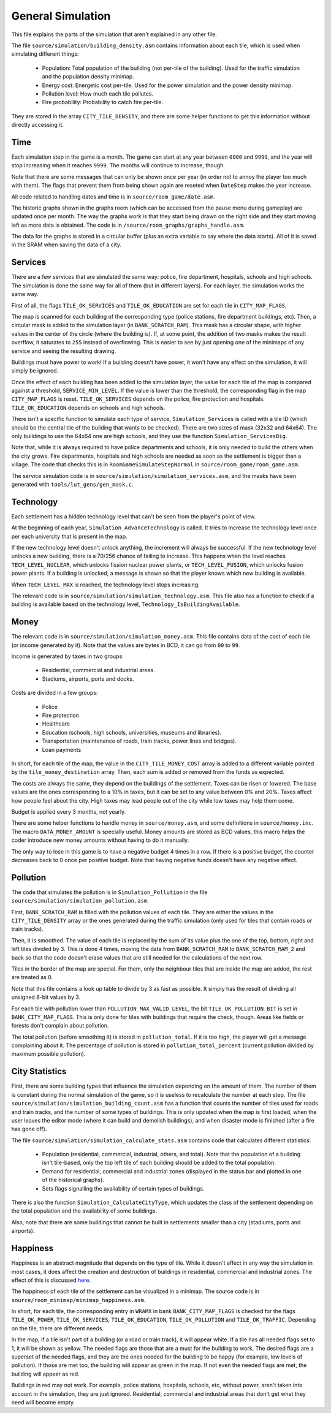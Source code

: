 ==================
General Simulation
==================

This file explains the parts of the simulation that aren't explained in any
other file.

The file ``source/simulation/building_density.asm`` contains information about
each tile, which is used when simulating different things:

  - Population: Total population of the building (not per-tile of the building).
    Used for the traffic simulation and the population density minimap.

  - Energy cost: Energetic cost per-tile. Used for the power simulation and the
    power density minimap.

  - Pollution level: How much each tile pollutes.

  - Fire probability: Probability to catch fire per-tile.

They are stored in the array ``CITY_TILE_DENSITY``, and there are some helper
functions to get this information without directly accessing it.

Time
====

Each simulation step in the game is a month. The game can start at any year
between ``0000`` and ``9999``, and the year will stop increasing when it reaches
``9999``. The months will continue to increase, though.

Note that there are some messages that can only be shown once per year (in order
not to annoy the player too much with them). The flags that prevent them from
being shown again are reseted when ``DateStep`` makes the year increase.

All code related to handling dates and time is in ``source/room_game/date.asm``.

The historic graphs shown in the graphs room (which can be accessed from the
pause menu during gameplay) are updated once per month. The way the graphs work
is that they start being drawn on the right side and they start moving left as
more data is obtained. The code is in ``/source/room_graphs/graphs_handle.asm``.

The data for the graphs is stored in a circular buffer (plus an extra variable
to say where the data starts). All of it is saved in the SRAM when saving the
data of a city.

Services
========

There are a few services that are simulated the same way: police, fire
department, hospitals, schools and high schools. The simulation is done the same
way for all of them (but in different layers). For each layer, the simulation
works the same way.

First of all, the flags ``TILE_OK_SERVICES`` and ``TILE_OK_EDUCATION`` are set
for each tile in ``CITY_MAP_FLAGS``.

The map is scanned for each building of the corresponding type (police stations,
fire department buildings, etc). Then, a circular mask is added to the
simulation layer (in ``BANK_SCRATCH_RAM``). This mask has a circular shape, with
higher values in the center of the circle (where the building is). If, at some
point, the addition of two masks makes the result overflow, it saturates to
``255`` instead of overflowing. This is easier to see by just opening one of the
minimaps of any service and seeing the resulting drawing.

Buildings must have power to work! If a building doesn't have power, it won't
have any effect on the simulation, it will simply be ignored.

Once the effect of each building has been added to the simulation layer, the
value for each tile of the map is compared against a threshold,
``SERVICE_MIN_LEVEL``. If the value is lower than the threshold, the
corresponding flag in the map ``CITY_MAP_FLAGS`` is reset. ``TILE_OK_SERVICES``
depends on the police, fire protection and hospitals. ``TILE_OK_EDUCATION``
depends on schools and high schools.

There isn't a specific function to simulate each type of service,
``Simulation_Services`` is called with a tile ID (which should be the central
tile of the building that wants to be checked). There are two sizes of mask
(32x32 and 64x64). The only buildings to use the 64x64 one are high schools, and
they use the function ``Simulation_ServicesBig``.

Note that, while it is always required to have police departments and schools,
it is only needed to build the others when the city grows. Fire departments,
hospitals and high schools are needed as soon as the settlement is bigger than a
village. The code that checks this is in ``RoomGameSimulateStepNormal`` in
``source/room_game/room_game.asm``.

The service simulation code is in ``source/simulation/simulation_services.asm``,
and the masks have been generated with ``tools/lut_gens/gen_mask.c``.

Technology
==========

Each settlement has a hidden technology level that can't be seen from the
player's point of view.

At the beginning of each year, ``Simulation_AdvanceTechnology`` is called.
It tries to increase the technology level once per each university that is
present in the map.

If the new technology level doesn't unlock anything, the increment will always
be successful. If the new technology level unlocks a new building, there is a
70/256 chance of failing to increase. This happens when the level reaches
``TECH_LEVEL_NUCLEAR``, which unlocks fission nuclear power plants, or
``TECH_LEVEL_FUSION``, which unlocks fusion power plants. If a building is
unlocked, a message is shown so that the player knows which new building is
available.

When ``TECH_LEVEL_MAX`` is reached, the technology level stops increasing.

The relevant code is in ``source/simulation/simulation_technology.asm``. This
file also has a function to check if a building is available based on the
technology level, ``Technology_IsBuildingAvailable``.

Money
=====

The relevant code is in ``source/simulation/simulation_money.asm``. This file
contains data of the cost of each tile (or income generated by it). Note that
the values are bytes in BCD, it can go from ``00`` to ``99``.

Income is generated by taxes in two groups:

  - Residential, commercial and industrial areas.

  - Stadiums, airports, ports and docks.

Costs are divided in a few groups:

  - Police

  - Fire protection

  - Healthcare

  - Education (schools, high schools, universities, museums and libraries).

  - Transportation (maintenance of roads, train tracks, power lines and
    bridges).

  - Loan payments

In short, for each tile of the map, the value in the ``CITY_TILE_MONEY_COST``
array is added to a different variable pointed by the ``tile_money_destination``
array. Then, each sum is added or removed from the funds as expected.

The costs are always the same, they depend on the buildings of the settlement.
Taxes can be risen or lowered. The base values are the ones corresponding to a
10% in taxes, but it can be set to any value between 0% and 20%. Taxes affect
how people feel about the city. High taxes may lead people out of the city while
low taxes may help them come.

Budget is applied every 3 months, not yearly.

There are some helper functions to handle money in ``source/money.asm``, and
some definitions in ``source/money.inc``. The macro ``DATA_MONEY_AMOUNT`` is
specially useful. Money amounts are stored as BCD values, this macro helps the
coder introduce new money amounts without having to do it manually.

The only way to lose in this game is to have a negative budget 4 times in a row.
If there is a positive budget, the counter decreases back to 0 once per positive
budget. Note that having negative funds doesn't have any negative effect.

Pollution
=========

The code that simulates the pollution is in ``Simulation_Pollution`` in the file
``source/simulation/simulation_pollution.asm``.

First, ``BANK_SCRATCH_RAM`` is filled with the pollution values of each tile.
They are either the values in the ``CITY_TILE_DENSITY`` array or the ones
generated during the traffic simulation (only used for tiles that contain roads
or train tracks).

Then, it is smoothed. The value of each tile is replaced by the sum of its value
plus the one of the top, bottom, right and left tiles divided by 3. This is done
4 times, moving the data from ``BANK_SCRATCH_RAM`` to ``BANK_SCRATCH_RAM_2`` and
back so that the code doesn't erase values that are still needed for the
calculations of the next row.

Tiles in the border of the map are special. For them, only the neighbour tiles
that are inside the map are added, the rest are treated as 0.

Note that this file contains a look up table to divide by 3 as fast as possible.
It simply has the result of dividing all unsigned 8-bit values by 3.

For each tile with pollution lower than ``POLLUTION_MAX_VALID_LEVEL``, the bit
``TILE_OK_POLLUTION_BIT`` is set in ``BANK_CITY_MAP_FLAGS``. This is only done
for tiles with buildings that require the check, though. Areas like fields or
forests don't complain about pollution.

The total pollution (before smoothing it) is stored in ``pollution_total``. If
it is too high, the player will get a message complaining about it. The
percentage of pollution is stored in ``pollution_total_percent`` (current
pollution divided by maximum possible pollution).

City Statistics
===============

First, there are some building types that influence the simulation depending on
the amount of them. The number of them is constant during the normal simulation
of the game, so it is useless to recalculate the number at each step. The file
``source/simulation/simulation_building_count.asm`` has a function that counts
the number of tiles used for roads and train tracks, and the number of some
types of buildings. This is only updated when the map is first loaded, when the
user leaves the editor mode (where it can build and demolish buildings), and
when disaster mode is finished (after a fire has gone off).

The file ``source/simulation/simulation_calculate_stats.asm`` contains code that
calculates different statistics:

  - Population (residential, commercial, industrial, others, and total). Note
    that the population of a building isn't tile-based, only the top left tile
    of each building should be added to the total population.

  - Demand for residential, commercial and industrial zones (displayed in the
    status bar and plotted in one of the historical graphs).

  - Sets flags signalling the availability of certain types of buildings.

There is also the function ``Simulation_CalculateCityType``, which updates the
class of the settlement depending on the total population and the availability
of some buildings.

Also, note that there are some buildings that cannot be built in settlements
smaller than a city (stadiums, ports and airports).

Happiness
=========

Happiness is an abstract magnitude that depends on the type of tile. While it
doesn't affect in any way the simulation in most cases, it does affect the
creation and destruction of buildings in residential, commercial and industrial
zones. The effect of this is discussed `here <simulation-buildings.rst>`_.

The happiness of each tile of the settlement can be visualized in a minimap. The
source code is in ``source/room_minimap/minimap_happiness.asm``.

In short, for each tile, the corresponding entry in ``WRAMX`` in bank
``BANK_CITY_MAP_FLAGS`` is checked for the flags ``TILE_OK_POWER``,
``TILE_OK_SERVICES``, ``TILE_OK_EDUCATION``, ``TILE_OK_POLLUTION`` and
``TILE_OK_TRAFFIC``. Depending on the tile, there are different needs.

In the map, if a tile isn't part of a building (or a road or train track), it
will appear white. If a tile has all needed flags set to 1, it will be shown as
yellow. The needed flags are those that are a must for the building to work. The
desired flags are a superset of the needed flags, and they are the ones needed
for the building to be happy (for example, low levels of pollution). If those
are met too, the building will appear as green in the map. If not even the
needed flags are met, the building will appear as red.

Buildings in red may not work. For example, police stations, hospitals, schools,
etc, without power, aren't taken into account in the simulation, they are just
ignored. Residential, commercial and industrial areas that don't get what they
need will become empty.
